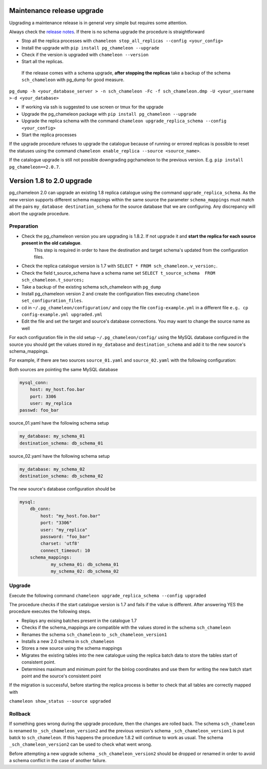 Maintenance release upgrade 
********************************
Upgrading a maintenance release is in general very simple but requires some attention.

Always check the `release notes <release_notes.html>`_.
If there is no schema upgrade the procedure is straightforward 

* Stop all the replica processes with ``chameleon stop_all_replicas --config <your_config>`` 
* Install the upgrade with ``pip install pg_chameleon --upgrade``
* Check if the version is upgraded with ``chameleon --version`` 
* Start all the replicas.
 

 If the release comes with a schema upgrade, **after stopping the replicas** take a backup of the schema ``sch_chameleon`` with pg_dump for good measure.

``pg_dump -h <your_database_server > -n sch_chameleon -Fc -f sch_chameleon.dmp -U <your_username >-d <your_database>``

* If working via ssh is suggested to use screen or tmux for the upgrade
* Upgrade the pg_chameleon package with ``pip install pg_chameleon --upgrade``
* Upgrade  the replica schema with the command ``chameleon upgrade_replica_schema --config <your_config>``
* Start the replica processes

If the upgrade procedure refuses to upgrade the catalogue because of running or errored replicas is possible to reset the statuses using the command ``chameleon enable_replica --source <source_name>``.

If the catalogue upgrade is still  not possible downgrading pgchameleon to the previous version. E.g. ``pip install pg_chameleon==2.0.7``.





Version 1.8 to 2.0 upgrade
********************************
pg_chameleon 2.0 can upgrade an existing 1.8 replica catalogue using the command ``upgrade_replica_schema``.
As the new version supports different schema mappings  within the same source the parameter ``schema_mappings`` must match all the pairs
``my_database destination_schema`` for the source database that we are configuring. 
Any discrepancy will abort the upgrade procedure.

Preparation
..............................
* Check the pg_chameleon version you are upgrading is 1.8.2. If not upgrade it and **start the replica  for each source present in the old catalogue**.
   This step is required in order to have the destination and target schema's updated from the configuration files.
* Check the replica catalogue version is 1.7 with ``SELECT * FROM sch_chameleon.v_version;``.
* Check the  field t_source_schema have a schema name set ``SELECT t_source_schema  FROM sch_chameleon.t_sources;``
* Take a backup of the existing schema sch_chameleon with ``pg_dump``
* Install pg_chameleon version 2 and create the configuration files executing ``chameleon set_configuration_files``. 
* cd in ``~/.pg_chameleon/configuration/`` and copy the file ``config-example.yml`` in a different file ``e.g. cp config-example.yml upgraded.yml``
* Edit  the file and set the target and source's database connections. You may want to change the source name as well 


For each configuration file in the old setup ``~/.pg_chameleon/config/`` using the MySQL database configured in the source you should get the values stored in 
``my_database`` and ``destination_schema`` and add it to the new source's schema_mappings.

For example, if there are two sources ``source_01.yaml`` and ``source_02.yaml`` with the following configuration:

Both sources are pointing the same MySQL database

.. code-block:: yaml

    mysql_conn:
        host: my_host.foo.bar
        port: 3306
        user: my_replica
    passwd: foo_bar

source_01.yaml have the following schema setup

.. code-block:: yaml

    my_database: my_schema_01
    destination_schema: db_schema_01

	
source_02.yaml have the following schema setup

.. code-block:: yaml

    my_database: my_schema_02
    destination_schema: db_schema_02
    
The new source's database configuration  should be

.. code-block:: yaml

    mysql:
        db_conn:
            host: "my_host.foo.bar"
            port: "3306"
            user: "my_replica"
            password: "foo_bar"
            charset: 'utf8'
            connect_timeout: 10
        schema_mappings:
                my_schema_01: db_schema_01
                my_schema_02: db_schema_02

		
Upgrade
..............................

Execute the following command 
``chameleon upgrade_replica_schema --config upgraded``

The procedure checks if the start catalogue version is 1.7 and fails if the value is different.
After answering YES the procedure executes the following steps.

* Replays any exising batches present in the catalogue 1.7
* Checks if the schema_mappings are compatible with the values stored in the schema ``sch_chameleon``
* Renames the schema ``sch_chameleon`` to ``_sch_chameleon_version1``
* Installs a new 2.0 schema in ``sch_chameleon``
* Stores a new source using the schema mappings 
* Migrates the existing tables into the new catalogue using the replica batch data to store the tables start of consistent point.
* Determines maximum and minimum point for the binlog coordinates and use them for writing the new batch start point and the source's consistent point

If the migration is successful, before starting the replica process is better to check that all tables are correctly mapped with 

``chameleon show_status --source upgraded``


Rollback
..............................

If something goes wrong during the  upgrade procedure, then the changes are rolled back. 
The schema ``sch_chameleon`` is renamed to  ``_sch_chameleon_version2`` and the previous version's schema ``_sch_chameleon_version1`` is put batck to ``sch_chameleon``.
If this happens  the procedure 1.8.2 will continue to work as usual. The schema ``_sch_chameleon_version2`` can be used to check what went wrong.

Before attempting a new upgrade schema  ``_sch_chameleon_version2`` should be dropped or renamed in order to avoid a schema conflict in the case of another failure.

